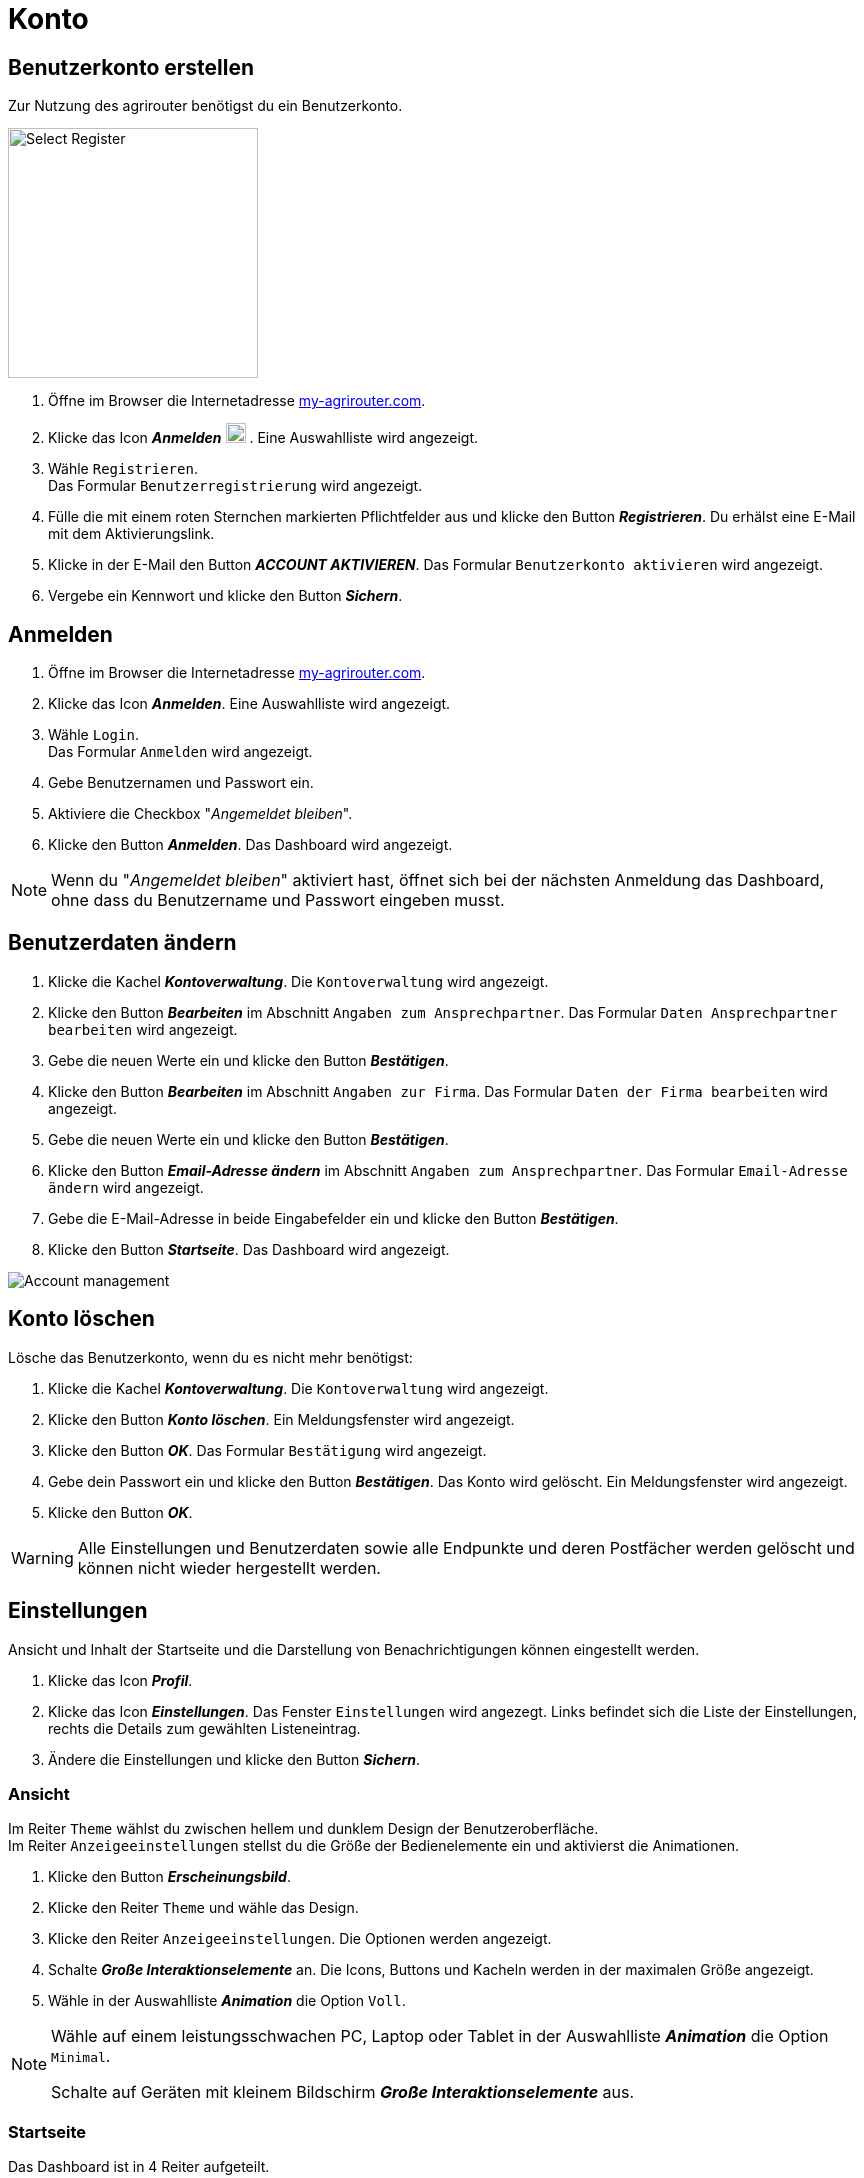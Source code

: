 = Konto
:imagesdir: _images/
:icons: font

////
Eine nummerierte Liste kann aufgetrennt werden. Eine Liste kann bei einer beliebigen Nummer gestartet werden.

. Schritt 1.
. Schritt 2.

//~

[start=2]
. Nochmal Schritt 2.

////


== Benutzerkonto erstellen
Zur Nutzung des agrirouter benötigst du ein Benutzerkonto.

////
Syntax für einen Rahmen:
-- = einfacher Block, ohne Optik
---- = Block mit dünnem Rahmen
==== = Block mit dickem Rahmen
////

[.float-group]
--
image::ar_registrieren-waehlen.png[Select Register, 250, float=right]

. Öffne im Browser die Internetadresse https://my-agrirouter.com[my-agrirouter.com^].
. Klicke das Icon *_Anmelden_* image:ar_logon-icon.png[logon, 20, 20] .
[.result]#Eine Auswahlliste wird angezeigt.#
. Wähle `Registrieren`. +
[.result]#Das Formular `Benutzerregistrierung` wird angezeigt.#
. Fülle die mit einem roten Sternchen markierten Pflichtfelder aus und klicke den Button *_Registrieren_*.
[.result]#Du erhälst eine E-Mail mit dem Aktivierungslink.#
. Klicke in der E-Mail den Button *_ACCOUNT AKTIVIEREN_*.
[.result]#Das Formular `Benutzerkonto aktivieren` wird angezeigt.#
. Vergebe ein Kennwort und klicke den Button *_Sichern_*.
--


[comment]
Die Beschreibung ist ein SAP Standardfeld, der Inhalt wird aber nirgends im agrirouter verwendet oder angezeigt
TIP: Das Eingabefeld *_Beschreibung der Firma_* im Formular `Benutzerregistrierung` ist kein Pflichtfeld. Es empfiehlt sich, TODO TEXT einzutragen, denn das Feld wird angezeigt, wenn andere Kunden dich suchen.


== Anmelden
. Öffne im Browser die Internetadresse https://my-agrirouter.com[my-agrirouter.com^].
. Klicke das Icon *_Anmelden_*.
[.result]#Eine Auswahlliste wird angezeigt.#
. Wähle `Login`. +
[.result]#Das Formular `Anmelden` wird angezeigt.#
. Gebe Benutzernamen und Passwort ein.
. Aktiviere die Checkbox "_Angemeldet bleiben_".
. Klicke den Button *_Anmelden_*.
[.result]#Das Dashboard wird angezeigt.#

NOTE: Wenn du "_Angemeldet bleiben_" aktiviert hast, öffnet sich bei der nächsten Anmeldung das Dashboard, ohne dass du Benutzername und Passwort eingeben musst.


== Benutzerdaten ändern

. Klicke die Kachel *_Kontoverwaltung_*.
[.result]#Die `Kontoverwaltung` wird angezeigt.#
. Klicke den Button *_Bearbeiten_* im Abschnitt `Angaben zum Ansprechpartner`.
[.result]#Das Formular `Daten Ansprechpartner bearbeiten` wird angezeigt.#
. Gebe die neuen Werte ein und klicke den Button *_Bestätigen_*.
. Klicke den Button *_Bearbeiten_* im Abschnitt `Angaben zur Firma`.
[.result]#Das Formular `Daten der Firma bearbeiten` wird angezeigt.#
. Gebe die neuen Werte ein und klicke den Button *_Bestätigen_*.
. Klicke den Button *_Email-Adresse ändern_* im Abschnitt `Angaben zum Ansprechpartner`.
[.result]#Das Formular `Email-Adresse ändern` wird angezeigt.#
. Gebe die E-Mail-Adresse in beide Eingabefelder ein und klicke den Button *_Bestätigen_*.
. Klicke den Button *_Startseite_*.
[.result]#Das Dashboard wird angezeigt.#

image::ar_kontoverwaltung.png[Account management]


== Konto löschen
Lösche das Benutzerkonto, wenn du es nicht mehr benötigst:

. Klicke die Kachel *_Kontoverwaltung_*.
[.result]#Die `Kontoverwaltung` wird angezeigt.#
. Klicke den Button *_Konto löschen_*.
[.result]#Ein Meldungsfenster wird angezeigt.#
. Klicke den Button *_OK_*.
[.result]#Das Formular `Bestätigung` wird angezeigt.#
. Gebe dein Passwort ein und klicke den Button *_Bestätigen_*.
[.result]#Das Konto wird gelöscht.#
[.result]#Ein Meldungsfenster wird angezeigt.#
. Klicke den Button *_OK_*.

WARNING: Alle Einstellungen und Benutzerdaten sowie alle Endpunkte und deren Postfächer werden gelöscht und können nicht wieder hergestellt werden.

== Einstellungen
Ansicht und Inhalt der Startseite und die Darstellung von Benachrichtigungen können eingestellt werden.

. Klicke das Icon *_Profil_*.
. Klicke das Icon *_Einstellungen_*.
[.result]#Das Fenster `Einstellungen` wird angezegt.#
[.result]#Links befindet sich die Liste der Einstellungen, rechts die Details zum gewählten Listeneintrag.#
. Ändere die Einstellungen und klicke den Button *_Sichern_*.

=== Ansicht
Im Reiter `Theme` wählst du zwischen hellem und dunklem Design der Benutzeroberfläche. + 
Im Reiter `Anzeigeeinstellungen` stellst du die Größe der Bedienelemente ein und aktivierst die Animationen.


. Klicke den Button *_Erscheinungsbild_*.
. Klicke den Reiter `Theme` und wähle das Design.
. Klicke den Reiter `Anzeigeeinstellungen`.
[.result]#Die Optionen werden angezeigt.#
. Schalte *_Große Interaktionselemente_* an.
[.result]#Die Icons, Buttons und Kacheln werden in der maximalen Größe angezeigt.#
. Wähle in der Auswahlliste *_Animation_* die Option `Voll`.

[NOTE]
====
Wähle auf einem leistungsschwachen PC, Laptop oder Tablet in der Auswahlliste *_Animation_* die Option `Minimal`.

Schalte auf Geräten mit kleinem Bildschirm *_Große Interaktionselemente_* aus.
====

=== Startseite
Das Dashboard ist in 4 Reiter aufgeteilt.

Zeige die Inhalte aller Reiter auf einer Seite an wie folgt:

. Klicke den Button *_Startseite_*.
. Wähle *_Sämtlichen Inhalt anzeigen_*.

NOTE: Dies ist die empfohlene Einstellung.

Zeige den Inhalt des gewählten Reiters an wie folgt:

. Klicke den Button *_Startseite_*.
. Wähle *_Eine Gruppe auf einmal anzeigen_*.

=== Benachrichtigungen
Diese Einstellungen werden vom Programm nicht verwendet.

=== Sprache und Region
Die Sprache stellst Du in der `Kontoverwaltung` im Abschnitt `Angaben zum Ansprechpartner` ein.
. Gehe vor wie im Kapitel `Kontodaten` beschrieben.

Region, Datum- und Zeitformat können nicht eingestellt werden.